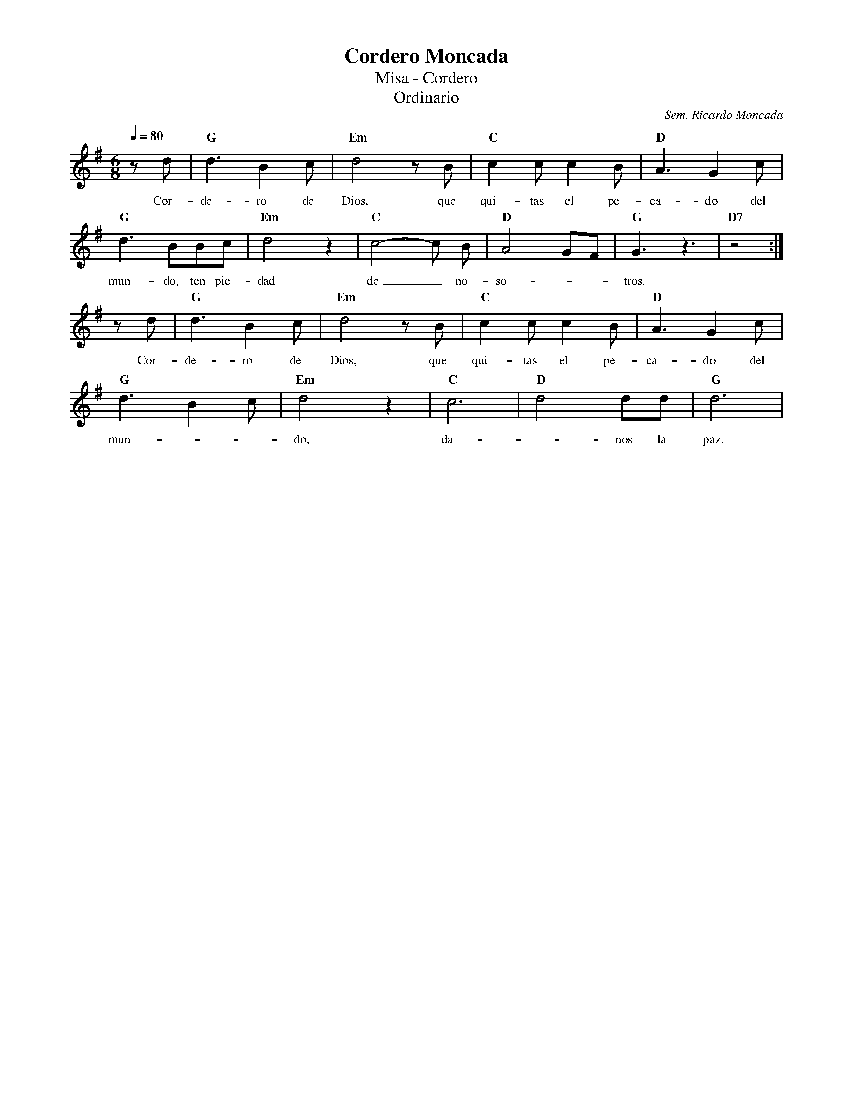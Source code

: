 %abc-2.2
%%MIDI program 74
%%topspace 0
%%composerspace 0
%%titlefont RomanBold 20
%%vocalfont Roman 12
%%composerfont RomanItalic 12
%%gchordfont RomanBold 12
%%tempofont RomanBold 12
%leftmargin 0.8cm
%rightmargin 0.8cm

X:1 
T:Cordero Moncada
T:Misa - Cordero
T:Ordinario
C:Sem. Ricardo Moncada
M:6/8
L:1/8
Q:1/4=80
K:G
%
    zd | "G"d3 B2c | "Em"d4 zB | "C"c2c c2B | "D"A3 G2c |
w: Cor-de-ro de Dios, que qui-tas el pe-ca-do del
    "G"d3 BBc | "Em"d4 z2 | "C"c4-c B | "D"A4 GF | "G"G3 z3 | "D7"z4 :|
w: mun-do, ten pie-dad de_ no-so---tros.
    zd | "G"d3 B2c | "Em"d4 zB | "C"c2c c2B | "D"A3 G2c |
w: Cor-de-ro de Dios, que qui-tas el pe-ca-do del
    "G"d3 B2c | "Em"d4 z2 | "C"c6 | "D"d4 dd | "G"d6 |
w: mun---do, da--nos la paz.